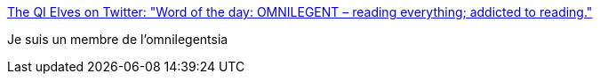 :jbake-type: post
:jbake-status: published
:jbake-title: The QI Elves on Twitter: "Word of the day: OMNILEGENT – reading everything; addicted to reading."
:jbake-tags: lecture,passion,_mois_oct.,_année_2016
:jbake-date: 2016-10-27
:jbake-depth: ../
:jbake-uri: shaarli/1477555555000.adoc
:jbake-source: https://nicolas-delsaux.hd.free.fr/Shaarli?searchterm=https%3A%2F%2Ftwitter.com%2Fqikipedia%2Fstatus%2F791305533043142656&searchtags=lecture+passion+_mois_oct.+_ann%C3%A9e_2016
:jbake-style: shaarli

https://twitter.com/qikipedia/status/791305533043142656[The QI Elves on Twitter: "Word of the day: OMNILEGENT – reading everything; addicted to reading."]

Je suis un membre de l'omnilegentsia
